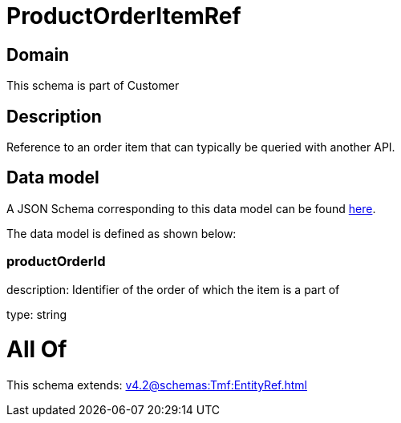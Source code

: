 = ProductOrderItemRef

[#domain]
== Domain

This schema is part of Customer

[#description]
== Description

Reference to an order item that can typically be queried with another API.


[#data_model]
== Data model

A JSON Schema corresponding to this data model can be found https://tmforum.org[here].

The data model is defined as shown below:


=== productOrderId
description: Identifier of the order of which the item is a part of

type: string


= All Of 
This schema extends: xref:v4.2@schemas:Tmf:EntityRef.adoc[]
